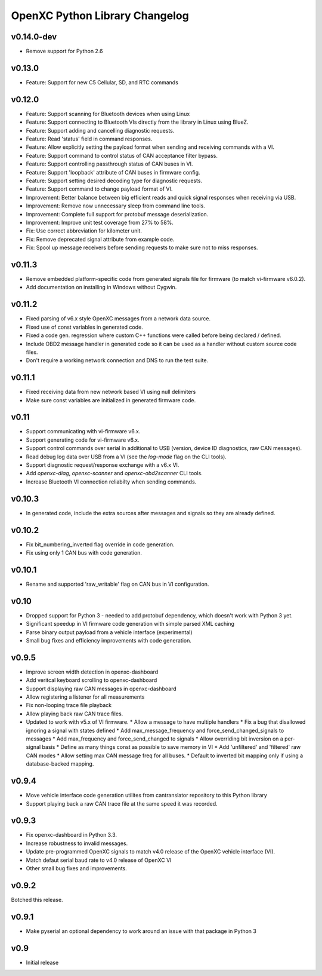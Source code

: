 OpenXC Python Library Changelog
===============================

v0.14.0-dev
----------

* Remove support for Python 2.6

v0.13.0
----------

* Feature: Support for new C5 Cellular, SD, and RTC commands

v0.12.0
-----------

* Feature: Support scanning for Bluetooth devices when using Linux
* Feature: Support connecting to Bluetooth VIs directly from the library in
  Linux using BlueZ.
* Feature: Support adding and cancelling diagnostic requests.
* Feature: Read 'status' field in command responses.
* Feature: Allow explicitly setting the payload format when sending and
  receiving commands with a VI.
* Feature: Support command to control status of CAN acceptance filter bypass.
* Feature: Support controlling passthrough status of CAN buses in VI.
* Feature: Support 'loopback' attribute of CAN buses in firmware config.
* Feature: Support setting desired decoding type for diagnostic requests.
* Feature: Support command to change payload format of VI.
* Improvement: Better balance between big efficient reads and quick signal
  responses when receiving via USB.
* Improvement: Remove now unnecessary sleep from command line tools.
* Improvement: Complete full support for protobuf message deserialization.
* Improvement: Improve unit test coverage from 27% to 58%.
* Fix: Use correct abbreviation for kilometer unit.
* Fix: Remove deprecated signal attribute from example code.
* Fix: Spool up message receivers before sending requests to make sure not to
  miss responses.

v0.11.3
----------

* Remove embedded platform-specific code from generated signals file for
  firmware (to match vi-firmware v6.0.2).
* Add documentation on installing in Windows without Cygwin.

v0.11.2
----------

* Fixed parsing of v6.x style OpenXC messages from a network data source.
* Fixed use of const variables in generated code.
* Fixed a code gen. regression where custom C++ functions were called before
  being declared / defined.
* Include OBD2 message handler in generated code so it can be used as a handler
  without custom source code files.
* Don't require a working network connection and DNS to run the test suite.

v0.11.1
----------

* Fixed receiving data from new network based VI using null delimiters
* Make sure const variables are initialized in generated firmware code.

v0.11
----------

* Support communicating with vi-firmware v6.x.
* Support generating code for vi-firmware v6.x.
* Support control commands over serial in additional to USB (version, device ID
  diagnostics, raw CAN messages).
* Read debug log data over USB from a VI (see the `log-mode` flag on the CLI
  tools).
* Support diagnostic request/response exchange with a v6.x VI.
* Add `openxc-diag`, `openxc-scanner` and `openxc-obd2scanner` CLI tools.
* Increase Bluetooth VI connection reliabilty when sending commands.

v0.10.3
----------

* In generated code, include the extra sources after messages and signals so
  they are already defined.

v0.10.2
----------

* Fix bit_numbering_inverted flag override in code generation.
* Fix using only 1 CAN bus with code generation.

v0.10.1
----------

* Rename and supported 'raw_writable' flag on CAN bus in VI configuration.

v0.10
----------

* Dropped support for Python 3 - needed to add protobuf dependency, which
  doesn't work with Python 3 yet.
* Significant speedup in VI firmware code generation with simple parsed XML
  caching
* Parse binary output payload from a vehicle interface (experimental)
* Small bug fixes and efficiency improvements with code generation.

v0.9.5
----------

* Improve screen width detection in openxc-dashboard
* Add veritcal keyboard scrolling to openxc-dashboard
* Support displaying raw CAN messages in openxc-dashboard
* Allow registering a listener for all measurements
* Fix non-looping trace file playback
* Allow playing back raw CAN trace files.
* Updated to work with v5.x of VI firmware.
  * Allow a message to have multiple handlers
  * Fix a bug that disallowed ignoring a signal with states defined
  * Add max_message_frequency and force_send_changed_signals to messages
  * Add max_frequency and force_send_changed to signals
  * Allow overriding bit inversion on a per-signal basis
  * Define as many things const as possible to save memory in VI
  * Add 'unfiltered' and 'filtered' raw CAN modes
  * Allow setting max CAN message freq for all buses.
  * Default to inverted bit mapping only if using a database-backed mapping.

v0.9.4
----------

* Move vehicle interface code generation utilites from cantranslator repository
  to this Python library
* Support playing back a raw CAN trace file at the same speed it was recorded.

v0.9.3
------

* Fix openxc-dashboard in Python 3.3.
* Increase robustness to invalid messages.
* Update pre-programmed OpenXC signals to match v4.0 release of the OpenXC
  vehicle interface (VI).
* Match defaut serial baud rate to v4.0 release of OpenXC VI
* Other small bug fixes and improvements.

v0.9.2
------

Botched this release.

v0.9.1
------

* Make pyserial an optional dependency to work around an issue with that package
  in Python 3

v0.9
----

* Initial release
